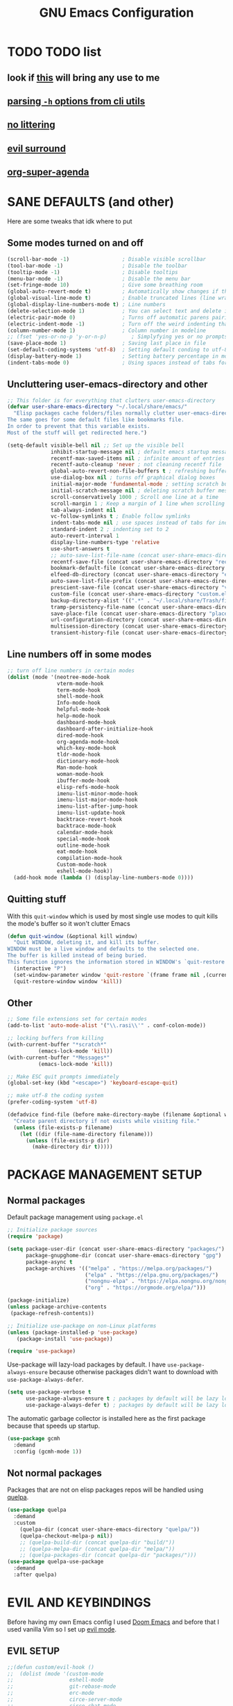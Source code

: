 #+title: GNU Emacs Configuration
#+STARTUP: fold

* TABLE OF CONTENTS :toc:noexport:
- [[#todo-list][TODO list]]
  - [[#look-if-this-will-bring-any-use-to-me][look if this will bring any use to me]]
  - [[#parsing--h-options-from-cli-utils][parsing =-h= options from cli utils]]
  - [[#no-littering][no littering]]
  - [[#evil-surround][evil surround]]
  - [[#org-super-agenda][org-super-agenda]]
- [[#sane-defaults-and-other][SANE DEFAULTS (and other)]]
  - [[#some-modes-turned-on-and-off][Some modes turned on and off]]
  - [[#uncluttering-user-emacs-directory-and-other][Uncluttering user-emacs-directory and other]]
  - [[#line-numbers-off-in-some-modes][Line numbers off in some modes]]
  - [[#quitting-stuff][Quitting stuff]]
  - [[#other][Other]]
- [[#package-management-setup][PACKAGE MANAGEMENT SETUP]]
  - [[#normal-packages][Normal packages]]
  - [[#not-normal-packages][Not normal packages]]
- [[#evil-and-keybindings][EVIL AND KEYBINDINGS]]
  - [[#evil-setup][EVIL SETUP]]
  - [[#actual-keybindings][ACTUAL KEYBINDINGS]]
- [[#all-the-icons][ALL-THE-ICONS]]
- [[#company][COMPANY]]
- [[#dashboard][DASHBOARD]]
- [[#dired][DIRED]]
- [[#docs][DOCS]]
  - [[#helpful][HELPFUL]]
  - [[#tldr][TLDR]]
- [[#doom-modeline][DOOM-MODELINE]]
- [[#emojis][EMOJIS]]
- [[#elfeed][ELFEED]]
- [[#fonts][FONTS]]
  - [[#setting-fonts][Setting fonts]]
  - [[#enabling-programming-ligatures][Enabling programming ligatures]]
  - [[#mixed-pitch][Mixed Pitch]]
- [[#games][GAMES]]
  - [[#minesweeper][MINESWEEPER]]
- [[#git-stuff][GIT STUFF]]
- [[#imenu-list][IMENU LIST]]
- [[#ivy-counsel][IVY (COUNSEL)]]
- [[#highlight-todo][HIGHLIGHT TODO]]
- [[#markdown][MARKDOWN]]
- [[#neotree][NEOTREE]]
- [[#obsidian][OBSIDIAN]]
- [[#org-mode][ORG MODE]]
  - [[#fixing-keybindings-and-evil-mode][FIXING KEYBINDINGS AND EVIL MODE]]
  - [[#source-code-block-tag-expansion][Source Code Block Tag Expansion]]
  - [[#company-support][COMPANY SUPPORT]]
  - [[#org-appear][ORG APPEAR]]
  - [[#org-auto-tangle][ORG AUTO TANGLE]]
  - [[#org-modern][ORG MODERN]]
  - [[#org-roam][ORG ROAM]]
  - [[#org-superstar][ORG SUPERSTAR]]
  - [[#org-yt][ORG YT]]
  - [[#toc][TOC]]
  - [[#notes][NOTES]]
  - [[#other-tweaks][OTHER TWEAKS]]
- [[#pandoc][PANDOC]]
- [[#parenthesis][PARENTHESIS]]
- [[#perspective][PERSPECTIVE]]
- [[#projectile][PROJECTILE]]
- [[#rainbow-delimiters][RAINBOW DELIMITERS]]
- [[#rainbow-mode][RAINBOW MODE]]
- [[#real-programming][REAL PROGRAMMING]]
  - [[#compiling][COMPILING]]
  - [[#quick-evaluation][QUICK EVALUATION]]
  - [[#flycheck][FLYCHECK]]
  - [[#lsp][LSP]]
  - [[#language-support][LANGUAGE SUPPORT]]
  - [[#languages][LANGUAGES]]
  - [[#lorem-ipsum-generator][LOREM IPSUM GENERATOR]]
  - [[#treesitter][TREESITTER]]
  - [[#templates][TEMPLATES]]
- [[#shells-and-terminals][SHELLS AND TERMINALS]]
  - [[#shell][Shell]]
  - [[#eshell][Eshell]]
  - [[#vterm][Vterm]]
  - [[#vterm-toggle][Vterm-Toggle]]
- [[#system-packages][SYSTEM PACKAGES]]
- [[#sudo-edit][SUDO EDIT]]
- [[#theme][THEME]]
- [[#which-key][WHICH-KEY]]
- [[#windowbuffer-management][WINDOW/BUFFER MANAGEMENT]]
  - [[#buffer-move][BUFFER-MOVE]]
  - [[#window-close-functions][WINDOW CLOSE FUNCTIONS]]
  - [[#big-hydra][BIG HYDRA]]
- [[#writeroom][WRITEROOM]]
- [[#credits][CREDITS]]

* TODO TODO list
** look if [[https://github.com/alhassy/org-special-block-extras][this]] will bring any use to me
** [[https://github.com/andykuszyk/noman.el][parsing =-h= options from cli utils]]
** [[https://github.com/emacscollective/no-littering][no littering]]
** [[https://github.com/emacs-evil/evil-surround][evil surround]]
** [[https://github.com/alphapapa/org-super-agenda][org-super-agenda]]
* SANE DEFAULTS (and other)
Here are some tweaks that idk where to put
** Some modes turned on and off
#+begin_src emacs-lisp
(scroll-bar-mode -1)                 ; Disable visible scrollbar
(tool-bar-mode -1)                   ; Disable the toolbar
(tooltip-mode -1)                    ; Disable tooltips
(menu-bar-mode -1)                   ; Disable the menu bar
(set-fringe-mode 10)                 ; Give some breathing room
(global-auto-revert-mode t)          ; Automatically show changes if the file has changed
(global-visual-line-mode t)          ; Enable truncated lines (line wrapping)
(global-display-line-numbers-mode t) ; Line numbers
(delete-selection-mode 1)            ; You can select text and delete it by typing (in emacs keybindings).
(electric-pair-mode 0)               ; Turns off automatic parens pairing
(electric-indent-mode -1)            ; Turn off the weird indenting that Emacs does by default.
(column-number-mode 1)               ; Column number in modeline
;; (fset 'yes-or-no-p 'y-or-n-p)        ; Simplyfying yes or no prompts
(save-place-mode 1)                  ; Saving last place in file
(set-default-coding-systems 'utf-8)  ; Setting default conding to utf-8
(display-battery-mode 1)             ; Setting battery percentage in modeline
(indent-tabs-mode 0)                 ; Using spaces instead of tabs for indentation
#+end_src

** Uncluttering user-emacs-directory and other
#+begin_src emacs-lisp
;; This folder is for everything that clutters user-emacs-directory
(defvar user-share-emacs-directory "~/.local/share/emacs/"
  "Elisp packages cache folders/files normally clutter user-emacs-directory.
The same goes for some default files like bookmarks file.
In order to prevent that this variable exists.
Most of the stuff will get redirected here.")

(setq-default visible-bell nil ;; Set up the visible bell
              inhibit-startup-message nil ; default emacs startup message
              recentf-max-saved-items nil ; infinite amount of entries in recentf file
              recentf-auto-cleanup 'never ; not cleaning recentf file
              global-auto-revert-non-file-buffers t ; refreshing buffers when files have changed
              use-dialog-box nil ; turns off graphical dialog boxes
              initial-major-mode 'fundamental-mode ; setting scratch buffer in fundamental mode
              initial-scratch-message nil ; deleting scratch buffer message
              scroll-conservatively 1000 ; Scroll one line at a time
              scroll-margin 1 ; Keep a margin of 1 line when scrolling at the window's edge
              tab-always-indent nil
              vc-follow-symlinks t ; Enable follow symlinks
              indent-tabs-mode nil ; use spaces instead of tabs for indenting
              standard-indent 2 ; indenting set to 2
              auto-revert-interval 1
              display-line-numbers-type 'relative
              use-short-answers t
              ;; auto-save-list-file-name (concat user-share-emacs-directory "auto-save-list/list")
              recentf-save-file (concat user-share-emacs-directory "recentf") ; recentf file put somewhere else
              bookmark-default-file (concat user-share-emacs-directory "bookmarks") ; bookmarks file put somewhere else
              elfeed-db-directory (concat user-share-emacs-directory "elfeed") ; elfeed cache? directory
              auto-save-list-file-prefix (concat user-share-emacs-directory "auto-save-list/.saves-")
              prescient-save-file (concat user-share-emacs-directory "var/prescient-save.el")
              custom-file (concat user-share-emacs-directory "custom.el") ; custom settings that emacs autosets put into it's own file
              backup-directory-alist '((".*" . "~/.local/share/Trash/files")) ; moving backup files to trash directory
              tramp-persistency-file-name (concat user-share-emacs-directory "tramp") ; tramp file put somewhere else
              save-place-file (concat user-share-emacs-directory "places")
              url-configuration-directory (concat user-share-emacs-directory "url") ; cache from urls (eww)
              multisession-directory (concat user-share-emacs-directory "multisession")
              transient-history-file (concat user-share-emacs-directory "transient/history.el"))
#+end_src
** Line numbers off in some modes
#+begin_src emacs-lisp
;; turn off line numbers in certain modes
(dolist (mode '(neotree-mode-hook
                vterm-mode-hook
                term-mode-hook
                shell-mode-hook
                Info-mode-hook
                helpful-mode-hook
                help-mode-hook
                dashboard-mode-hook
                dashboard-after-initialize-hook
                dired-mode-hook
                org-agenda-mode-hook
                which-key-mode-hook
                tldr-mode-hook
                dictionary-mode-hook
                Man-mode-hook
                woman-mode-hook
                ibuffer-mode-hook
                elisp-refs-mode-hook
                imenu-list-minor-mode-hook
                imenu-list-major-mode-hook
                imenu-list-after-jump-hook
                imenu-list-update-hook
                backtrace-revert-hook
                backtrace-mode-hook
                calendar-mode-hook
                special-mode-hook
                outline-mode-hook
                eat-mode-hook
                compilation-mode-hook
                Custom-mode-hook
                eshell-mode-hook))
  (add-hook mode (lambda () (display-line-numbers-mode 0))))
#+end_src
** Quitting stuff
With this =quit-window= which is used by most single use modes to quit kills the mode's buffer so it won't clutter Emacs
#+begin_src emacs-lisp
(defun quit-window (&optional kill window)
  "Quit WINDOW, deleting it, and kill its buffer.
WINDOW must be a live window and defaults to the selected one.
The buffer is killed instead of being buried.
This function ignores the information stored in WINDOW's `quit-restore' window parameter."
  (interactive "P")
  (set-window-parameter window 'quit-restore `(frame frame nil ,(current-buffer)))
  (quit-restore-window window 'kill))
#+end_src
** Other
#+begin_src emacs-lisp
;; Some file extensions set for certain modes
(add-to-list 'auto-mode-alist '("\\.rasi\\'" . conf-colon-mode))

;; locking buffers from killing
(with-current-buffer "*scratch*"
          (emacs-lock-mode 'kill))
(with-current-buffer "*Messages*"
          (emacs-lock-mode 'kill))

;; Make ESC quit prompts immediately
(global-set-key (kbd "<escape>") 'keyboard-escape-quit)

;; make utf-8 the coding system
(prefer-coding-system 'utf-8)

(defadvice find-file (before make-directory-maybe (filename &optional wildcards) activate)
  "Create parent directory if not exists while visiting file."
  (unless (file-exists-p filename)
    (let ((dir (file-name-directory filename)))
      (unless (file-exists-p dir)
        (make-directory dir t)))))
#+end_src
* PACKAGE MANAGEMENT SETUP
** Normal packages
Default package management using =package.el=
#+begin_src emacs-lisp
;; Initialize package sources
(require 'package)

(setq package-user-dir (concat user-share-emacs-directory "packages/")
      package-gnupghome-dir (concat user-share-emacs-directory "gpg")
      package-async t
      package-archives '(("melpa" . "https://melpa.org/packages/")
                         ("elpa" . "https://elpa.gnu.org/packages/")
                         ("nongnu-elpa" . "https://elpa.nongnu.org/nongnu/")
                         ("org" . "https://orgmode.org/elpa/")))

(package-initialize)
(unless package-archive-contents
 (package-refresh-contents))

;; Initialize use-package on non-Linux platforms
(unless (package-installed-p 'use-package)
   (package-install 'use-package))

(require 'use-package)
#+end_src

Use-package will lazy-load packages by default.
I have =use-package-always-ensure= because otherwise packages didn't want to download with =use-package-always-defer=.
#+begin_src emacs-lisp
(setq use-package-verbose t
      use-package-always-ensure t ; packages by default will be lazy loaded, like they will have defer: t
      use-package-always-defer t) ; packages by default will be lazy loaded, like they will have defer: t
#+end_src

The automatic garbage collector is installed here as the first package because that speeds up startup.
#+begin_src emacs-lisp
(use-package gcmh
  :demand
  :config (gcmh-mode 1))
#+end_src
** Not normal packages
Packages that are not on elisp packages repos will be handled using [[https://github.com/quelpa/quelpa][quelpa]].
#+begin_src emacs-lisp
(use-package quelpa
  :demand
  :custom
    (quelpa-dir (concat user-share-emacs-directory "quelpa/"))
    (quelpa-checkout-melpa-p nil))
    ;; (quelpa-build-dir (concat quelpa-dir "build/"))
    ;; (quelpa-melpa-dir (concat quelpa-dir "melpa/"))
    ;; (quelpa-packages-dir (concat quelpa-dir "packages/")))
(use-package quelpa-use-package
  :demand
  :after quelpa)
#+end_src
* EVIL AND KEYBINDINGS
Before having my own Emacs config I used [[https://github.com/doomemacs/doomemacs][Doom Emacs]] and before that I used vanilla Vim so I set up [[https://github.com/emacs-evil/evil][evil mode]].
** EVIL SETUP
#+begin_src emacs-lisp
;;(defun custom/evil-hook ()
;;  (dolist (mode '(custom-mode
;;                  eshell-mode
;;                  git-rebase-mode
;;                  erc-mode
;;                  circe-server-mode
;;                  circe-chat-mode
;;                  circe-query-mode
;;                  sauron-mode
;;                  term-mode))
;;   (add-to-list 'evil-emacs-state-modes mode)))

(use-package evil
  :demand
  :init
    (setq evil-want-integration t  ;; This is optional since it's already set to t by default.
          evil-want-keybinding nil
          evil-want-C-u-scroll t
          evil-vsplit-window-right t
          evil-split-window-below t
          evil-undo-system 'undo-redo)  ;; Adds vim-like C-r redo functionality
  :bind
    (:map evil-normal-state-map
      ([remap evil-search-forward] . 'swiper))
  :config
    (evil-mode)
    (define-key evil-insert-state-map (kbd "C-h") 'evil-delete-backward-char-and-join)
    (evil-define-key 'normal ibuffer-mode-map (kbd "l") 'ibuffer-visit-buffer))
    ;; (define-key evil-motion-state-map (kbd "/") 'swiper))
#+end_src

[[https://github.com/emacs-evil/evil-collection][Evil collection]] has preconfigured evil keybindings for some essential emacs packages.
#+begin_src emacs-lisp
(use-package evil-collection
  :demand
  :after evil
  :config
    ;; Do not uncomment this unless you want to specify each and every mode
    ;; that evil-collection should works with.  The following line is here
    ;; for documentation purposes in case you need it.
    ;; (setq evil-collection-mode-list '(calendar dashboard dired ediff info magit ibuffer))
    (add-to-list 'evil-collection-mode-list 'help) ;; evilify help mode
    (evil-collection-init))
#+end_src

[[https://github.com/redguardtoo/evil-nerd-commenter][Evil nerd commenter]] is convenient commenting thing
#+begin_src emacs-lisp
(use-package evil-nerd-commenter
  :after evil)
#+end_src
** ACTUAL KEYBINDINGS
[[https://github.com/noctuid/general.el][General]] lets you bind keybindings.
This is a big list.
#+begin_src emacs-lisp
(use-package general
  :config
  (general-evil-setup)
#+end_src
*** Normal
#+begin_src emacs-lisp
  ;; set up 'SPC' as the global leader key
  (general-create-definer custom/leader-keys
    :states '(normal insert visual emacs)
    :keymaps 'override
    :prefix "SPC" ;; set leader
    :global-prefix "M-SPC") ;; access leader in insert mode

  (custom/leader-keys
    "SPC" '(projectile-find-file :wk "Find file in project")
    "." '(find-file :wk "Find file")
    "=" '(perspective-map :wk "Perspective") ;; Lists all the perspective keybindings
    "u" '(universal-argument :wk "Universal argument")
    "x" '(execute-extended-command :wk "M-x"))

  (custom/leader-keys
    "TAB" '(:ignore t :wk "Spacing/Indent")
    "TAB TAB" '(evilnc-comment-or-uncomment-lines :wk "Un/Comment lines")
    "TAB SPC" '(untabify :wk "Untabify")
    "TAB DEL" '(whitespace-cleanup :wk "Clean whitespace"))

  (custom/leader-keys
    "RET" '(bookmark-jump :wk "Go to bookmark"))
#+end_src
*** Amusement
#+begin_src emacs-lisp
  (custom/leader-keys
    "a" '(:ignore t :wk "Amusement")
    "a b" '(animate-birthday-present :wk "Birthday")
    "a d" '(dissociated-press :wk "Dissoctation")
    "a g" '(:ignore t :wk "Games")
    "a g b" '(bubbles :wk "Bubbles")
    "a g m" '(minesweeper :wk "Minesweeper")
    "a g p" '(pong :wk "Pong")
    "a g s" '(snake :wk "Snake")
    "a g t" '(tetris :wk "Tetris")
    "a e" '(:ignore t :wk "Emoji")
    "a e +" '(emoji-zoom-increase :wk "Zoom in")
    "a e -" '(emoji-zoom-decrease :wk "Zoom out")
    "a e 0" '(emoji-zoom-reset :wk "Zoom reset")
    "a e d" '(emoji-describe :wk "Describe")
    "a e e" '(emoji-insert :wk "Insert")
    "a e i" '(emoji-insert :wk "Insert")
    "a e l" '(emoji-list :wk "List")
    "a e r" '(emoji-recent :wk "Recent")
    "a e s" '(emoji-search :wk "Search")
    "a z" '(zone :wk "Zone"))
#+end_src
*** Bookmarks/Buffers
#+begin_src emacs-lisp
  (custom/leader-keys
    "b" '(:ignore t :wk "Bookmarks/Buffers")
    "b b" '(counsel-ibuffer :wk "Switch to buffer")
    "b c" '(clone-indirect-buffer :wk "Create indirect buffer copy in a split")
    "b C" '(clone-indirect-buffer-other-window :wk "Clone indirect buffer in new window")
    "b d" '(bookmark-delete :wk "Delete bookmark")
    "b f" '(scratch-buffer :wk "Scratch buffer")
    "b i" '(ibuffer :wk "Ibuffer")
    "b k" '(kill-current-buffer :wk "Kill current buffer")
    "b K" '(kill-some-buffers :wk "Kill multiple buffers")
    "b l" '(list-bookmarks :wk "List bookmarks")
    "b m" '(bookmark-set :wk "Set bookmark")
    "b n" '(next-buffer :wk "Next buffer")
    "b p" '(previous-buffer :wk "Previous buffer")
    "b r" '(revert-buffer :wk "Reload buffer")
    "b R" '(rename-buffer :wk "Rename buffer")
    "b s" '(basic-save-buffer :wk "Save buffer")
    "b S" '(save-some-buffers :wk "Save multiple buffers")
    "b w" '(bookmark-save :wk "Save current bookmarks to bookmark file"))
#+end_src
*** Compiling
#+begin_src emacs-lisp
  (custom/leader-keys
    "c" '(:ignore t :wk "Compiling")
    "c c" '(compile :wk "Compile")
    "c r" '(recompile :wk "Recompile"))
#+end_src
*** Dired
#+begin_src emacs-lisp
  (custom/leader-keys
    "d" '(:ignore t :wk "Dired")
    "d d" '(dired :wk "Open dired")
    "d h" '(custom/dired-go-to-home :wk "Open home directory")
    "d j" '(dired-jump :wk "Dired jump to current")
    "d n" '(neotree-dir :wk "Open directory in neotree")
    "d p" '(peep-dired :wk "Peep-dired")
    "d /" '((lambda () (interactive) (dired "/")) :wk "Open /"))
#+end_src
*** Eshell/Evaluate
#+begin_src emacs-lisp
  (custom/leader-keys
    "e" '(:ignore t :wk "Eshell/Evaluate")
    "e b" '(eval-buffer :wk "Evaluate elisp in buffer")
    "e d" '(eval-defun :wk "Evaluate defun containing or after point")
    "e e" '(eval-expression :wk "Evaluate and elisp expression")
    "e h" '(counsel-esh-history :which-key "Eshell history")
    "e l" '(eval-last-sexp :wk "Evaluate elisp expression before point")
    "e r" '(eval-region :wk "Evaluate elisp in region")
    "e R" '(eww-reload :which-key "Reload current page in EWW")
    "e s" '(eshell :which-key "Eshell")
    "e w" '(eww :which-key "EWW emacs web wowser"))
#+end_src
*** Files
#+begin_src emacs-lisp
  (custom/leader-keys
    "f" '(:ignore t :wk "Files")
    "f c" '((lambda () (interactive)
              (find-file "~/.config/emacs/config.org"))
            :wk "Open emacs config.org")
    "f e" '((lambda () (interactive)
              (dired user-emacs-directory))
            :wk "Open user-emacs-directory in dired")
    "f E" '((lambda () (interactive)
              (dired user-share-emacs-directory))
            :wk "Open user-share-emacs-directory in dired")
    "f d" '(find-grep-dired :wk "Search for string in files in DIR")
    "f g" '(counsel-grep-or-swiper :wk "Search for string current file")
    "f i" '((lambda () (interactive)
              (find-file "~/.config/emacs/init.el"))
            :wk "Open emacs init.el")
    "f j" '(counsel-file-jump :wk "Jump to a file below current directory")
    "f l" '(counsel-locate :wk "Locate a file")
    "f p" '(counsel-find-file (user-emacs-directory) :wk "Config directory")
    "f r" '(counsel-recentf :wk "Find recent files")
    "f u" '(sudo-edit-find-file :wk "Sudo find file")
    "f U" '(sudo-edit :wk "Sudo edit file"))
#+end_src
*** Git
#+begin_src emacs-lisp
  (custom/leader-keys
    "g" '(:ignore t :wk "Git")
    "g /" '(magit-displatch :wk "Magit dispatch")
    "g ." '(magit-file-displatch :wk "Magit file dispatch")
    "g b" '(magit-branch-checkout :wk "Switch branch")
    "g c" '(:ignore t :wk "Create")
    "g c b" '(magit-branch-and-checkout :wk "Create branch and checkout")
    "g c c" '(magit-commit-create :wk "Create commit")
    "g c f" '(magit-commit-fixup :wk "Create fixup commit")
    "g C" '(magit-clone :wk "Clone repo")
    "g f" '(:ignore t :wk "Find")
    "g f c" '(magit-show-commit :wk "Show commit")
    "g f f" '(magit-find-file :wk "Magit find file")
    "g f g" '(magit-find-git-config-file :wk "Find gitconfig file")
    "g F" '(magit-fetch :wk "Git fetch")
    "g g" '(magit-status :wk "Magit status")
    "g i" '(magit-init :wk "Initialize git repo")
    "g l" '(magit-log-buffer-file :wk "Magit buffer log")
    "g r" '(vc-revert :wk "Git revert file")
    "g s" '(magit-stage-file :wk "Git stage file")
    "g t" '(git-timemachine :wk "Git time machine")
    "g u" '(magit-stage-file :wk "Git unstage file"))
#+end_src
*** Help/Docs
#+begin_src emacs-lisp
  (custom/leader-keys
    "h" '(:ignore t :wk "Help")
    "h a" '(counsel-apropos :wk "Apropos")
    "h b" '(describe-bindings :wk "Describe bindings")
    "h c" '(describe-char :wk "Describe character under cursor")
    "h d" '(:ignore t :wk "Emacs documentation")
    "h d a" '(about-emacs :wk "About Emacs")
    "h d d" '(view-emacs-debugging :wk "View Emacs debugging")
    "h d f" '(view-emacs-FAQ :wk "View Emacs FAQ")
    "h d m" '(info-emacs-manual :wk "The Emacs manual")
    "h d n" '(view-emacs-news :wk "View Emacs news")
    "h d o" '(describe-distribution :wk "How to obtain Emacs")
    "h d p" '(view-emacs-problems :wk "View Emacs problems")
    "h d t" '(view-emacs-todo :wk "View Emacs todo")
    "h d w" '(describe-no-warranty :wk "Describe no warranty")
    "h e" '(view-echo-area-messages :wk "View echo area messages")
    "h f" '(describe-function :wk "Describe function")
    "h F" '(describe-face :wk "Describe face")
    "h g" '(describe-gnu-project :wk "Describe GNU Project")
    "h h" '(helpful-at-point :wk "Describe at point")
    "h i" '(info :wk "Info")
    "h I" '(describe-input-method :wk "Describe input method")
    "h k" '(describe-key :wk "Describe key")
    "h l" '(view-lossage :wk "Display recent keystrokes and the commands run")
    "h L" '(describe-language-environment :wk "Describe language environment")
    "h m" '(describe-mode :wk "Describe mode")
    "h M" '(describe-keymap :wk "Describe keymap")
    "h p" '(describe-package :wk "Describe package")
    "h r" '(:ignore t :wk "Reload")
    "h r r" '((lambda () (interactive) (load-file "~/.config/emacs/init.el")) :wk "Reload emacs config")
    "h r t" '((lambda () (interactive) (load-theme real-theme t)) :wk "Reload theme")
    "h t" '(load-theme :wk "Load theme")
    "h v" '(describe-variable :wk "Describe variable")
    "h w" '(where-is :wk "Prints keybinding for command if set")
    "h x" '(describe-command :wk "Display full documentation for command"))
#+end_src
*** Org
#+begin_src emacs-lisp
  (custom/leader-keys
    "m" '(:ignore t :wk "Org")
    "m a" '(org-agenda :wk "Org agenda")
    "m b" '(:ignore t :wk "Tables")
    "m b -" '(org-table-insert-hline :wk "Insert hline in table")
    "m b a" '(org-table-align :wk "Align table")
    "m b b" '(org-table-blank-field :wk "Make blank field")
    "m b c" '(org-table-create-or-convert-from-region :wk "Create/Convert from region")
    "m b e" '(org-table-edit-field :wk "Edit field")
    "m b f" '(org-table-edit-formulas :wk "Edit formulas")
    "m b h" '(org-table-field-info :wk "Field info")
    "m b s" '(org-table-sort-lines :wk "Sort lines")
    "m b r" '(org-table-recalculate :wk "Recalculate")
    "m b R" '(org-table-recalculate-buffer-tables :wk "Recalculate buffer tables")
    "m b d" '(:ignore t :wk "delete")
    "m b d c" '(org-table-delete-column :wk "Delete column")
    "m b d r" '(org-table-kill-row :wk "Delete row")
    "m b i" '(:ignore t :wk "insert")
    "m b i c" '(org-table-insert-column :wk "Insert column")
    "m b i h" '(org-table-insert-hline :wk "Insert horizontal line")
    "m b i r" '(org-table-insert-row :wk "Insert row")
    "m b i H" '(org-table-hline-and-move :wk "Insert horizontal line and move")
    "m c" '(org-capture :wk "Capture")
    "m d" '(:ignore t :wk "Date/deadline")
    "m d d" '(org-deadline :wk "Org deadline")
    "m d s" '(org-schedule :wk "Org schedule")
    "m d t" '(org-time-stamp :wk "Org time stamp")
    "m d T" '(org-time-stamp-inactive :wk "Org time stamp inactive")
    "m e" '(org-export-dispatch :wk "Org export dispatch")
    "m f" '(:ignore t :wk "Fonts")
    "m f b" '((lambda () (interactive) (custom/org-format-in-region "*")) :wk "Bold in region")
    "m f c" '((lambda () (interactive) (custom/org-format-in-region "~")) :wk "Code in region")
    "m f C" '((lambda () (interactive) (custom/org-format-in-region "=")) :wk "Verbatim in region")
    "m f i" '((lambda () (interactive) (custom/org-format-in-region "/")) :wk "Italic in region")
    "m f l" '((lambda () (interactive) (custom/org-format-in-region "$")) :wk "Latex in region")
    "m f u" '((lambda () (interactive) (custom/org-format-in-region "_")) :wk "Underline in region")
    "m f -" '((lambda () (interactive) (custom/org-format-in-region "+")) :wk "Strike through in region")
    "m i" '(org-toggle-item :wk "Org toggle item")
    "m I" '(:ignore t :wk "IDs")
    "m I c" '(org-id-get-create :wk "Create ID")
    "m l" '(:ignore t :wk "Link")
    "m l l" '(org-insert-link :wk "Insert link")
    "m l i" '(org-roam-node-insert :wk "Insert roam link")
    "m p" '(:ignore t :wk "Priority")
    "m p d" '(org-priority-down :wk "Down")
    "m p p" '(org-priority :wk "Set priority")
    "m p u" '(org-priority-down :wk "Up")
    "m q" '(org-set-tags-command :wk "Set tag")
    "m s" '(:ignore t :wk "Tree/Subtree")
    "m s a" '(org-toggle-archive-tag :wk "Archive tag")
    "m s b" '(org-tree-to-indirect-buffer :wk "Tree to indirect buffer")
    "m s c" '(org-clone-subtree-with-time-shift :wk "Clone subtree with time shift")
    "m s d" '(org-cut-subtree :wk "Cut subtree")
    "m s h" '(org-promote-subtree :wk "Promote subtree")
    "m s j" '(org-move-subtree-down :wk "Move subtree down")
    "m s k" '(org-move-subtree-up :wk "Move subtree up")
    "m s l" '(org-demote-subtree :wk "Demote subtree")
    "m s n" '(org-narrow-to-subtree :wk "Narrow to subtree")
    "m s r" '(org-refile :wk "Refile")
    "m s s" '(org-sparse-tree :wk "Sparse tree")
    "m s A" '(org-archive-subtree :wk "Archive subtree")
    "m s N" '(widen :wk "Widen")
    "m s S" '(org-sort :wk "Sort")
    "m t" '(org-todo :wk "Org todo")
    "m B" '(org-babel-tangle :wk "Org babel tangle")
    "m T" '(org-todo-list :wk "Org todo list"))
#+end_src
*** Markdown :ARCHIVE:
#+begin_src emacs-lisp
  (custom/leader-keys
    "M" '(:ignore t :wk "MarkDown")
    "M f" '(:ignore t :wk "Fonts")
    "M f b" '(markdown-insert-bold :wk "Bold in region")
    "M l" '(:ignore t :wk "Link")
    "M l l" '(markdown-insert-link :wk "Insert link"))
#+end_src
*** Notes
#+begin_src emacs-lisp
  (custom/leader-keys
    "n" '(:ignore t :wk "Notes")
    "n d" '(:ignore t :wk "Dired")
    "n d o" '(custom/org-notes-dired :wk "Open notes in Dired")
    "n d r" '(custom/org-roam-notes-dired :wk "Open roam notes in Dired")
    "n o" '(:ignore t :wk "Obsidian")
    "n o c" '(obsidian-capture :wk "Create note")
    "n o d" '((lambda () (interactive) (dired obsidian-directory)) :wk "Open notes in Dired")
    "n o f" '(obsidian-tag-find :wk "Find by tag")
    "n o j" '(obsidian-jump :wk "Jump to note")
    "n o m" '(obsidian-move-file :wk "Move note/file")
    "n o r" '(obsidian-update :wk "Update")
    "n o /" '(obsidian-search :wk "Search")
    "n o ?" '(obsidian-hydra/body :wk "Everything")
    "n r" '(:ignore t :wk "Org Roam")
    "n r a" '(:ignore t :wk "Alias")
    "n r a a" '(org-roam-alias-add :wk "Add alias")
    "n r a r" '(org-roam-alias-remove :wk "Remove alias")
    "n r d" '(:ignore t :wk "Roam dailies")
    "n r d c" '(org-roam-dailies-capture-today :wk "Cature today")
    "n r d t" '(org-roam-dailies-goto-today :wk "Go to today")
    "n r d j" '(org-roam-dailies-goto-next-note :wk "Next note")
    "n r d k" '(org-roam-dailies-goto-previous-note :wk "Previous note")
    "n r f" '(org-roam-node-find :wk "Find note")
    "n r i" '(org-roam-node-insert :wk "Insert note")
    "n r l" '(org-roam-buffer-toggle :wk "Toggle note buffer")
    "n r r" '(:ignore t :wk "References")
    "n r r a" '(org-roam-ref-add :wk "Add reference")
    "n r r r" '(org-roam-ref-remove :wk "Remove reference"))
#+end_src
*** Opening
#+begin_src emacs-lisp
  (custom/leader-keys
    "o" '(:ignore t :wk "Open")
    "o d" '(dashboard-open :wk "Dashboard")
    "o e" '(elfeed :wk "Elfeed RSS")
    "o f" '(make-frame :wk "Open buffer in new frame")
    "o F" '(select-frame-by-name :wk "Select frame by name"))
#+end_src
*** Project
Here is only 1 keybinding because projectile has keybindings setup.
#+begin_src emacs-lisp
  (custom/leader-keys
    "p" '(projectile-command-map :wk "Projectile"))
#+end_src
*** Searching
#+begin_src emacs-lisp
  (custom/leader-keys
    "s" '(:ignore t :wk "Search")
    "s d" '(dictionary-search :wk "Search dictionary")
    "s m" '(man :wk "Man pages")
    "s t" '(tldr :wk "Lookup TLDR docs for a command")
    "s w" '(woman :wk "Similar to man but doesn't require man"))
#+end_src
*** Toggling
#+begin_src emacs-lisp
  (custom/leader-keys
    "t" '(:ignore t :wk "Toggle")
    "t d" '(toggle-debug-on-error :wk "Debug on error")
    "t e" '(eshell-toggle :wk "Eshell")
    "t f" '(flycheck-mode :wk "Flycheck")
    "t i" '(imenu-list-smart-toggle :wk "Imenu list")
    "t l" '(display-line-numbers-mode :wk "Line numbers")
    "t n" '(neotree-toggle :wk "Neotree")
    "t r" '(rainbow-mode :wk "Rainbow mode")
    "t t" '(visual-line-mode :wk "Word Wrap")
    "t v" '(vterm-toggle :wk "Vterm")
    "t z" '(writeroom-mode :wk "Zen mode"))
#+end_src
*** Windows
#+begin_src emacs-lisp
  (custom/leader-keys
    "W" '(custom/hydra-window/body :wk "Windows hydra")
    ;; Window splits
    "w" '(:ingore t :wk "Windows")
    "w c" '(evil-window-delete :wk "Close window")
    "w n" '(evil-window-new :wk "New window")
    "w q" '(:ingore t :wk "Close on side")
    "w q h" '(custom/close-left-window :wk "Left")
    "w q j" '(custom/close-down-window :wk "Down")
    "w q k" '(custom/close-up-window :wk "Up")
    "w q l" '(custom/close-right-window :wk "Right")
    "w s" '(evil-window-split :wk "Horizontal split window")
    "w v" '(evil-window-vsplit :wk "Vertical split window")
    ;; Window motions
    "w h" '(evil-window-left :wk "Window left")
    "w j" '(evil-window-down :wk "Window down")
    "w k" '(evil-window-up :wk "Window up")
    "w l" '(evil-window-right :wk "Window right")
    "w w" '(evil-window-next :wk "Go to next window")
    ;; Move Windows
    "w H" '(buf-move-left :wk "Buffer move left")
    "w J" '(buf-move-down :wk "Buffer move down")
    "w K" '(buf-move-up :wk "Buffer move up")
    "w L" '(buf-move-right :wk "Buffer move right"))
)
#+end_src
*** Text resizing
#+begin_src emacs-lisp
(global-set-key (kbd "C-=") 'text-scale-increase)
(global-set-key (kbd "C-+") 'text-scale-increase)
(global-set-key (kbd "C--") 'text-scale-decrease)
(global-set-key (kbd "<C-wheel-up>") 'text-scale-increase)
(global-set-key (kbd "<C-wheel-down>") 'text-scale-decrease)
#+end_src
* ALL-THE-ICONS
[[https://github.com/domtronn/all-the-icons.el][All the icons]] and [[https://github.com/rainstormstudio/nerd-icons.el][nerd icons]]
#+begin_src emacs-lisp
(use-package nerd-icons)

(use-package all-the-icons
  :ensure t
  :if (display-graphic-p))

(use-package all-the-icons-dired
  :after dired
  :hook (dired-mode . (lambda () (all-the-icons-dired-mode t))))

(use-package all-the-icons-ibuffer
  :after ibuffer
  :hook (ibuffer-mode . (lambda () (all-the-icons-ibuffer-mode t))))

(use-package all-the-icons-ivy-rich
  :after ivy
  :init (all-the-icons-ivy-rich-mode 1))
#+end_src
* COMPANY
[[https://company-mode.github.io/][Company]] is a text completion framework for Emacs. Completion will start automatically after you type a few letters. Use M-n and M-p to select, <return> to complete or <tab> to complete the common part.
#+begin_src emacs-lisp
(use-package company
  :defer 2
  :diminish
  :custom
    (company-begin-commands '(self-insert-command))
    (company-idle-delay .1)
    (company-minimum-prefix-length 2)
    (company-show-numbers t)
    (company-tooltip-align-annotations 't)
    (global-company-mode t))

(use-package company-box
  :after company
  :diminish
  :hook (company-mode . company-box-mode))
#+end_src
* DASHBOARD
[[https://github.com/emacs-dashboard/emacs-dashboard][Dashboard]] is nice and extensible dahboard.
#+begin_src emacs-lisp
(use-package dashboard
  :demand
  :custom
    (initial-buffer-choice (lambda () (dashboard-open)))
    (dashboard-startup-banner "~/.cache/wal/emacs.svg")
    (dashboard-banner-logo-title "Welcome to Church of Emacs!")
    (dashboard-center-content t)
    (dashboard-agenda-prefix-format " %i %s ")
    (dashboard-items '((recents  . 5)
                       (bookmarks . 5)
                       (projects . 5)
                       (agenda . 5)))
                       ;; (registers . 5)
  :config
    (dashboard-setup-startup-hook)
    (evil-collection-dashboard-setup)
    (evil-collection-define-key 'normal 'dashboard-mode-map
      "j" 'widget-forward
      "k" 'widget-backward
      "l" 'dashboard-return))
  ;; :bind
    ;; (:map dashboard-mode-map
    ;;   ([remap dashboard-next-line] . 'widget-forward)
    ;;   ([remap dashboard-previous-line] . 'widget-backward)))
#+end_src
* DIRED
[[https://github.com/alexluigit/dirvish][Dirvish]] is well made ranger/lf like dired extension.
+I don't currently use that since it displays all files as buffers and doesn't kill them.+
It kills the buffers when =dirvish-quit= is called or when you enter the file.
#+begin_src emacs-lisp
(use-package dirvish
  :init (dirvish-override-dired-mode)
  :custom
    (dirvish-cache-dir (concat user-share-emacs-directory "dirvish"))
    (dirvish-attributes '(collapse git-msg file-time file-size))
  :config
    (evil-collection-define-key 'normal 'dirvish-mode-map
      "q"  'dirvish-quit))
#+end_src

I still do some configurations because dirvish still at its core uses dired and its keybindings.
#+begin_src emacs-lisp
(use-package dired
  :ensure nil
  :init
    (evil-collection-dired-setup)
  :custom
    (insert-directory-program "ls")
    (dired-listing-switches "-lah --group-directories-first")
    (dired-kill-when-opening-new-dired-buffer t)
  :config
    (defun custom/dired-go-to-home ()
      (interactive)
      "Spawns `dired' in user's home directory."
      (dired "~/"))
    (evil-collection-define-key 'normal 'dired-mode-map
      [remap evil-yank] 'dired-ranger-copy
      "gh" 'custom/dired-go-to-home
      ;; "q"  'dirvish-quit
      "p"  'dired-ranger-paste
      "h"  'dired-up-directory
      "l"  'dired-find-file))

;; (use-package dired-open
;;   :after dired
;;   :config
;;     (setq dired-open-extensions '(("gif" . "swaiymg")
;;                                   ("jpg" . "swaiymg")
;;                                   ("png" . "swaiymg")
;;                                   ("mkv" . "mpv")
;;                                   ("mp4" . "mpv"))))

;; (use-package diredfl
;;   :after dired)

(use-package dired-ranger
  :after dired
  :config
    (evil-collection-define-key 'normal 'dired-mode-map
      [remap evil-yank] 'dired-ranger-copy
      "p" 'dired-ranger-paste))
#+end_src
* DOCS
** HELPFUL
This makes emacs documentation look pretty
#+begin_src emacs-lisp
(use-package helpful
  :custom
    (counsel-describe-function-function #'helpful-callable)
    (counsel-describe-variable-function #'helpful-variable)
  :bind
    ([remap describe-function] . counsel-describe-function)
    ([remap describe-command] . helpful-command)
    ([remap describe-variable] . counsel-describe-variable)
    ([remap describe-key] . helpful-key))
#+end_src
** TLDR :ARCHIVE:
#+begin_src emacs-lisp
(use-package tldr)
#+end_src
* DOOM-MODELINE
[[https://github.com/seagle0128/doom-modeline][doom-modeline]] is a bar at the bottom of the screen
#+begin_src emacs-lisp
(use-package doom-modeline
  :demand
  :init
    (doom-modeline-mode 1)
  :custom
    (doom-modeline-battery t))
#+end_src
* EMOJIS :ARCHIVE:
[[https://github.com/iqbalansari/emacs-emojify][emojify]] enables support for unicode characters and emojis.
Though Emacs 29 has some emoji support.
#+begin_src emacs-lisp
(use-package emojify
  :defer t
  :custom
    (emojify-emojis-dir (concat user-share-emacs-directory "emojis"))
  :config
    (global-emojify-mode 1))
#+end_src
* ELFEED
#+begin_src emacs-lisp
(use-package elfeed
  :custom
    (elfeed-feeds  '("https://sachachua.com/blog/feed/" "https://arne.me/articles/atom.xml"))
    (elfeed-search-filter "@6-months-ago"))
#+end_src
* FONTS
** Setting fonts
#+begin_src emacs-lisp
(set-face-attribute 'default nil
  :font "JetBrainsMono NFM"
  :height 90
  :weight 'medium)
(set-face-attribute 'variable-pitch nil
  :family "Ubuntu Nerd Font"
  ;; :font "GoMono Nerd Font"
  :height 100
  :weight 'medium)
(set-face-attribute 'fixed-pitch nil
  :family "JetBrainsMono NFM Mono"
  :height 80
  :weight 'medium)
(set-face-attribute 'fixed-pitch-serif nil
  :inherit 'fixed-pitch
  :slant 'italic)

;; Makes commented text and keywords italics.
;; This is working in emacsclient but not emacs.
;; Your font must have an italic face available.
(set-face-attribute 'font-lock-comment-face nil
  :slant 'italic)
;; (set-face-attribute 'font-lock-keyword-face nil
;;   :slant 'italic)

;; This sets the default font on all graphical frames created after restarting Emacs.
;; Does the same thing as 'set-face-attribute default' above, but emacsclient fonts
;; are not right, idk why
;; (add-to-list 'default-frame-alist '(font . "JetBrainsMono NFM-9"))

;; Uncomment the following line if line spacing needs adjusting.
;; (setq-default line-spacing 0.12)
#+end_src
** Enabling programming ligatures
Some fonts like [[https://github.com/tonsky/FiraCode/][Fira Code]] have so called /programming ligatures/ that are essentailly nice math symbols for cominations of symbols.
[[https://github.com/mickeynp/ligature.el][ligature.el]] allows us in emacs to use them.
#+begin_src emacs-lisp
(use-package ligature
  :after prog-mode
  :config
    (ligature-set-ligatures 't '("www"))
    ;; Enable ligatures in programming modes
    (ligature-set-ligatures 'prog-mode '("www" "**" "***" "**/" "*>" "*/" "\\\\" "\\\\\\" "{-" "::"
                                     ":::" ":=" "!!" "!=" "!==" "-}" "----" "-->" "->" "->>"
                                     "-<" "-<<" "-~" "#{" "#[" "##" "###" "####" "#(" "#?" "#_"
                                     "#_(" ".-" ".=" ".." "..<" "..." "?=" "??" ";;" "/*" "/**"
                                     "/=" "/==" "/>" "//" "///" "&&" "||" "||=" "|=" "|>" "^=" "$>"
                                     "++" "+++" "+>" "=:=" "==" "===" "==>" "=>" "=>>" "<="
                                     "=<<" "=/=" ">-" ">=" ">=>" ">>" ">>-" ">>=" ">>>" "<*"
                                     "<*>" "<|" "<|>" "<$" "<$>" "<!--" "<-" "<--" "<->" "<+"
                                     "<+>" "<=" "<==" "<=>" "<=<" "<>" "<<" "<<-" "<<=" "<<<"
                                     "<~" "<~~" "</" "</>" "~@" "~-" "~>" "~~" "~~>" "%%"))
    (global-ligature-mode 't))
#+end_src
** Mixed Pitch
[[https://gitlab.com/jabranham/mixed-pitch][This]] incorprates variable pitch font into modes. In cases where you would want to keep fixed width font then it will probably keep that font.
I turn that mode in Org Mode.
#+begin_src emacs-lisp
(use-package mixed-pitch
  :hook (org-mode . mixed-pitch-mode)
  :config
    (add-to-list 'mixed-pitch-fixed-pitch-faces 'org-property-value)
    (add-to-list 'mixed-pitch-fixed-pitch-faces 'org-special-keyword)
    (add-to-list 'mixed-pitch-fixed-pitch-faces 'org-drawer))
#+end_src
* GAMES
** MINESWEEPER
- You move with the arrow keys, p/n/b/f, or C-p/C-n/C-b/C-f.
- Reveal square with space, enter, or x.
- Mark a square with m.
- Reveal all the neighbors of a square by pressing c.
#+begin_src emacs-lisp
(use-package minesweeper
  :config
    (evil-set-initial-state 'minesweeper-mode 'emacs))
#+end_src
* GIT STUFF
[[https://magit.vc/][Magit]] is the best git client in emacs and probably ever
#+begin_quote
A Git Porcelain inside Emacs
#+end_quote
#+begin_src emacs-lisp
(use-package magit
  :custom
    (magit-display-buffer-function 'magit-display-buffer-fullframe-status-topleft-v1)
    (magit-bury-buffer-function 'magit-restore-window-configuration))
#+end_src

[[https://github.com/emacsmirror/git-timemachine][git-timemachine]] lets you go back in commits in file
#+begin_src emacs-lisp
(use-package git-timemachine
  :after git-timemachine
  :hook (evil-normalize-keymaps . git-timemachine-hook)
  :config
    (evil-define-key 'normal git-timemachine-mode-map (kbd "C-j") 'git-timemachine-show-previous-revision)
    (evil-define-key 'normal git-timemachine-mode-map (kbd "C-k") 'git-timemachine-show-next-revision))
#+end_src
* IMENU LIST
[[https://github.com/bmag/imenu-list][imenu-list]] is basically TOC as its own buffer
#+begin_src emacs-lisp
(use-package imenu-list
  :custom
    (imenu-list-focus-after-activation t
     imenu-list-auto-resize t)
  :config
    (evil-collection-imenu-list-setup)
    (evil-collection-define-key 'normal 'imenu-list-major-mode-map
      "j" 'forward-button
      "k" 'backward-button))
#+end_src
* IVY (COUNSEL)
Both are completion frameworks that make your life easier when doing M-x for example.
#+begin_src emacs-lisp
(use-package ivy
  :demand
  :diminish
  :bind
  ;; ivy-resume resumes the last Ivy-based completion.
    (("C-c C-r" . ivy-resume)
     ("C-x B" . ivy-switch-buffer-other-window)
     ("C-s" . swiper)
    :map ivy-minibuffer-map
      ("TAB" . ivy-alt-done)
      ("C-l" . ivy-alt-done)
      ("C-j" . ivy-next-line)
      ("C-k" . ivy-previous-line)
    :map ivy-switch-buffer-map
      ("C-k" . ivy-previous-line)
      ("C-l" . ivy-done)
      ("C-d" . ivy-switch-buffer-kill)
    :map ivy-reverse-i-search-map
      ("C-k" . ivy-previous-line)
      ("C-d" . ivy-reverse-i-search-kill))
  :custom
    (ivy-use-virtual-buffers t)
    (ivy-count-format "(%d/%d) ")
    (enable-recursive-minibuffers t)
  :config
    (ivy-mode)
    ;; preview of faces
    (add-to-list 'ivy-format-functions-alist '(counsel-describe-face . counsel--faces-format-function)))

(use-package ivy-rich
  :after ivy
  :init (ivy-rich-mode 1) ;; this gets us descriptions in M-x.
  :custom
    (ivy-virtual-abbreviate 'full
     ivy-rich-switch-buffer-align-virtual-buffer t
     ivy-rich-path-style 'abbrev)
  :config
    (ivy-set-display-transformer 'ivy-switch-buffer
                                 'ivy-rich-switch-buffer-transformer))

(use-package counsel
  :after ivy
  :diminish
  :bind
    (("M-x" . counsel-M-x)
     ("C-x b" . counsel-ibuffer)
     ("C-x C-f" . counsel-find-file)
      :map minibuffer-local-map
        ("C-r" . 'counsel-minibuffer-history))
  :config
    (counsel-mode)
    (setq ivy-initial-inputs-alist nil)) ;; removes starting ^ regex in M-x
#+end_src

[[https://github.com/radian-software/prescient.el][Prescient]] adds rememebring and filtering to ivy choices which is convenient.
#+begin_src emacs-lisp
(use-package ivy-prescient
  :demand
  :after ivy
  :custom
    (ivy-prescient-enable-filtering nil)
    ;; Here are commands that I don't want to get sorted
    (ivy-prescient-sort-commands '(:not counsel-recentf swiper swiper-isearch ivy-switch-buffer counsel-find-file))
  :config
    (prescient-persist-mode 1)
    (ivy-prescient-mode 1))
#+end_src
* HIGHLIGHT TODO
Adding highlights to TODO and related words.
#+begin_src emacs-lisp
(use-package hl-todo
  :hook ((org-mode . hl-todo-mode)
         (prog-mode . hl-todo-mode))
  :custom
    (hl-todo-highlight-punctuation ":")
    (hl-todo-keyword-faces
    `(("TODO"       warning bold)
      ("FIXME"      error bold)
      ("HACK"       font-lock-constant-face bold)
      ("REVIEW"     font-lock-keyword-face bold)
      ("NOTE"       success bold)
      ("DEPRECATED" font-lock-doc-face bold))))
#+end_src
* MARKDOWN :ARCHIVE:
I'm trying to improve markdown
#+begin_src emacs-lisp
(use-package markdown-mode
  :defer t)
  ;; :custom-face
  ;;   ;; setting size of headers
  ;;   (markdown-link-face((t (:inherit link))))
  ;;   (markdown-table-face((t (:inherit org-table))))
  ;;   (markdown-header-face-1 ((t (:inherit outline-1 :height 1.7))))
  ;;   (markdown-header-face-2 ((t (:inherit outline-2 :height 1.6))))
  ;;   (markdown-header-face-3 ((t (:inherit outline-3 :height 1.5))))
  ;;   (markdown-header-face-4 ((t (:inherit outline-4 :height 1.4))))
  ;;   (markdown-header-face-5 ((t (:inherit outline-5 :height 1.3))))
  ;;   (markdown-header-face-6 ((t (:inherit outline-5 :height 1.2))))
  ;; :custom
  ;;   (markdown-enable-highlighting-syntax t)
  ;;   (markdown-hide-markup t))
#+end_src
* NEOTREE :ARCHIVE:
Neotree is a file tree viewer. When you open neotree, it jumps to the current file thanks to neo-smart-open. The neo-window-fixed-size setting makes the neotree width be adjustable. NeoTree provides following themes: classic, ascii, arrow, icons, and nerd. Theme can be configed by setting "two" themes for neo-theme: one for the GUI and one for the terminal.

| COMMAND        | DESCRIPTION               | KEYBINDING |
|----------------+---------------------------+------------|
| neotree-toggle | /Toggle neotree/            | SPC t n    |
| neotree-dir    | /Open directory in neotree/ | SPC d n    |

#+BEGIN_SRC emacs-lisp
(use-package neotree
  :custom
    (neo-smart-open t)
    (neo-show-hidden-files t)
    (neo-window-width 35)
    (neo-window-fixed-size nil)
    (inhibit-compacting-font-caches t)
    (projectile-switch-project-action 'neotree-projectile-action)
  :config
    ;; truncate long file names in neotree
    (add-hook 'neo-after-create-hook
          #'(lambda (_)
              (with-current-buffer (get-buffer neo-buffer-name)
                (setq truncate-lines t)
                (setq word-wrap nil)
                (make-local-variable 'auto-hscroll-mode)
                (setq auto-hscroll-mode nil)))))
#+end_src
* OBSIDIAN :ARCHIVE:
#+begin_src emacs-lisp
(use-package obsidian
  :disabled
  :defer t
  :config
    (obsidian-specify-path "~/Documents/Obsidian/pppoopoo")
    ;; (global-obsidian-mode t)
  :custom
    ;; This directory will be used for `obsidian-capture' if set.
    (obsidian-inbox-directory "Inbox"))
  ;; :bind (:map obsidian-mode-map
    ;; Replace C-c C-o with Obsidian.el's implementation. It's ok to use another key binding.
    ;; ("C-c C-o" . obsidian-follow-link-at-point)
    ;; Jump to backlinks
    ;; ("C-c C-b" . obsidian-backlink-jump)
    ;; If you prefer you can use `obsidian-insert-link'
    ;; ("C-c C-l" . obsidian-insert-wikilink)))
#+end_src
* ORG MODE
[[https://orgmode.org/][Org Mode]] is one of the killer features of Emacs.
It's very big markup language like Markdown
Here I'm improving it as much as I can.
** FIXING KEYBINDINGS AND EVIL MODE
#+begin_src emacs-lisp
(use-package evil-org
  :after org
  :init
    (require 'evil-org-agenda)
    (evil-org-agenda-set-keys)
    (with-eval-after-load 'evil-maps
      (define-key evil-motion-state-map (kbd "SPC") nil)
      (define-key evil-motion-state-map (kbd "RET") nil)
      (define-key evil-motion-state-map (kbd "TAB") nil)
      (evil-define-key 'normal org-mode-map
        "gj" 'evil-next-visual-line
        "gk" 'evil-previous-visual-line
        (kbd "M-h") 'org-metaleft
        (kbd "M-j") 'org-metadown
        (kbd "M-k") 'org-metaup
        (kbd "M-l") 'org-metaright
        (kbd "M-S-h") 'org-shiftmetaleft
        (kbd "M-S-j") 'org-shiftmetadown
        (kbd "M-S-k") 'org-shiftmetaup
        (kbd "M-S-l") 'org-shiftmetaright
        (kbd "M-<return>") 'org-return))

    ;; In tables pressing RET doesn't follow links.
    ;; I fix that
    (defun custom/org-return-follow-link ()
      "If point is on a link, open it. Otherwise, insert a newline.\nIt's used only for following links in tables by pressing RET."
      (interactive)
      (if (org-in-regexp org-link-any-re 1)
          (org-open-at-point)
          (org-return)))

    (add-hook 'org-mode-hook
              (lambda ()
                (local-set-key (kbd "RET") 'custom/org-return-follow-link)))

    ;; Unmap keys in 'evil-maps if not done, (setq org-return-follows-link t) will not work
    ;; Setting RETURN key in org-mode to follow links
    (setq org-return-follows-link t))

;; The following prevents <> from auto-pairing when electric-pair-mode is on.
;; Otherwise, org-tempo is broken when you try to <s TAB...
(add-hook 'org-mode-hook (lambda ()
           (setq-local electric-pair-inhibit-predicate
                   `(lambda (c)
                  (if (char-equal c ?<) t (,electric-pair-inhibit-predicate c))))))
#+end_src
** Source Code Block Tag Expansion
Org-tempo is a module within org that can be enabled. It allows for '<s' followed by TAB to expand to a =begin_src= tag. Other expansions available include:

| Typing the below + TAB | Expands to ...                      |
|------------------------+-------------------------------------|
| <a                     | =#+BEGIN_EXPORT ascii= … =#+END_EXPORT= |
| <c                     | =#+BEGIN_CENTER= … =#+END_CENTER=       |
| <C                     | =#+BEGIN_COMMENT= … =#+END_COMMENT=     |
| <e                     | =#+BEGIN_EXAMPLE= … =#+END_EXAMPLE=     |
| <E                     | =#+BEGIN_EXPORT= … =#+END_EXPORT=       |
| <h                     | =#+BEGIN_EXPORT html= … =#+END_EXPORT=  |
| <l                     | =#+BEGIN_EXPORT latex= … =#+END_EXPORT= |
| <q                     | =#+BEGIN_QUOTE= … =#+END_QUOTE=         |
| <s                     | =#+BEGIN_SRC= … =#+END_SRC=             |
| <v                     | =#+BEGIN_VERSE= … =#+END_VERSE=         |

#+begin_src emacs-lisp
(require 'org-tempo)
(add-to-list 'org-structure-template-alist '("sh" . "src shell"))
(add-to-list 'org-structure-template-alist '("el" . "src emacs-lisp"))
#+end_src
** COMPANY SUPPORT
#+begin_src emacs-lisp
(use-package company-org-block
  :after org
  :custom
    (company-org-block-edit-style 'auto) ;; 'auto, 'prompt, or 'inline
  :hook ((org-mode . (lambda ()
                       (setq-local company-backends '(company-org-block))
                       (company-mode +1)))))
#+end_src
** ORG APPEAR
With [[https://github.com/awth13/org-appear][this]] emphasis markers will display when hovering on rich text.
It's set up so it will display markers when entering insert mode.
#+begin_src emacs-lisp
(use-package org-appear
  :after org
  :hook (org-mode . (lambda () (org-appear-mode t)))
  :custom
    (org-appear-trigger 'manual)
    (org-appear-autolinks t)
  :config
    (add-hook 'org-mode-hook (lambda ()
      (add-hook 'evil-insert-state-entry-hook
        #'org-appear-manual-start
        nil
        t)
      (add-hook 'evil-insert-state-exit-hook
        #'org-appear-manual-stop
          nil
          t))))
#+end_src
** ORG AUTO TANGLE
[[https://github.com/yilkalargaw/org-auto-tangle][org-auto-tangle]] automatically tangles files that have =#+auto_tangle: t= in them.
#+begin_src emacs-lisp
(use-package org-auto-tangle
  :after org
  :diminish
  :hook (org-mode . org-auto-tangle-mode))
#+end_src
** ORG MODERN
[[https://github.com/minad/org-modern][It]] prettifies almost everything.
If you don't use the same font as me then you need to edit ~org-modern-label~'s height.
#+begin_src emacs-lisp
(use-package org-modern
  :after org
  :init (add-hook 'org-mode-hook 'org-modern-mode t)
  :custom-face
    (org-modern-label ((t (:height 1.2))))
  :custom
    (org-modern-star nil)
    (org-modern-list nil)
    (org-modern-table nil))
#+end_src

But it doesn't work well with =org-indent-mode= which indents text to headers.
Thankfully there is a [[https://github.com/jdtsmith/org-modern-indent][package that fixes that]].
#+begin_src emacs-lisp
(use-package org-modern-indent
  :after org
  :quelpa (org-modern-indent :fetcher github :repo "jdtsmith/org-modern-indent")
  :init (add-hook 'org-modern-hook #'org-modern-indent-mode t))
#+end_src
** ORG ROAM
[[https://www.orgroam.com/][Org roam]] is nice wiki-like note management thing. Reminds me of [[https://obsidian.md][Obsidian]].
#+begin_src emacs-lisp
(use-package org-roam
  :after org
  :init
    (setq org-roam-v2-ack t
          org-roam-directory "~/org-roam")
  :custom
    (org-roam-db-location (concat user-share-emacs-directory "org/org-roam.db"))
    (org-roam-dailies-directory "journals/")
    (org-roam-capture-templates
      '(("d" "default" plain "%?"
         :target (file+head "${slug}.org"
                            "#+title: ${title}\n#+date: %U\n")
         :unnarrowed t)))
  :config
    (org-roam-setup)
    (evil-collection-org-roam-setup)
    (require 'org-roam-export)
    (add-hook 'org-roam-dailies-find-file-hook (lambda () (text-scale-set 3))))
#+end_src
** ORG SUPERSTAR
[[https://github.com/integral-dw/org-superstar-mode][org-superstar-mode]] gives us pretty bullets instead of stars for headers.
#+begin_src emacs-lisp
(use-package org-superstar
  :after org
  :hook (org-mode . (lambda () (org-superstar-mode t)))
  :custom
    (org-superstar-remove-leading-stars t)
  :config
    (setq org-superstar-item-bullet-alist
      '((?+ . ?✸)
        (?* . ?•)
        (?- . ?●))))
#+end_src
** ORG YT
+It's commented because it's not available in elisp repos and there isn't package manager for git repo packages that satisfies me.+
#+begin_src emacs-lisp
(quelpa '(org-yt :fetcher github :repo "TobiasZawada/org-yt"))
(use-package org-yt
  :ensure nil
  :after org
  :config
    (require 'org-yt)

    (defun org-image-link (protocol link _description)
      "Interpret LINK as base64-encoded image data."
      (cl-assert (string-match "\\`img" protocol) nil
                 "Expected protocol type starting with img")
      (let ((buf (url-retrieve-synchronously (concat (substring protocol 3) ":" link))))
        (cl-assert buf nil
                   "Download of image \"%s\" failed." link)
        (with-current-buffer buf
          (goto-char (point-min))
          (re-search-forward "\r?\n\r?\n")
          (buffer-substring-no-properties (point) (point-max)))))

    (org-link-set-parameters
     "imghttp"
     :image-data-fun #'org-image-link)

    (org-link-set-parameters
     "imghttps"
     :image-data-fun #'org-image-link))
#+end_src
** TOC
Table of contents after after typing =:toc:= in header
#+begin_src emacs-lisp
(use-package toc-org
  :after org
  :commands toc-org-enable
  :init (add-hook 'org-mode-hook 'toc-org-enable))
#+end_src
** NOTES
Here are some functions that make using org mode notes easier.
#+begin_src emacs-lisp
(defun custom/org-notes-dired ()
  "Opens org-directory in Dired."
  (interactive)
  (dired org-directory))

(defun custom/org-roam-notes-dired ()
  "Opens org-roam-directory in Dired."
  (interactive)
  (dired org-roam-directory))

(defun custom/org-add-ids-to-headlines-in-file ()
  "Add ID properties to all headlines in the current file."
  (interactive)
  (org-map-entries 'org-id-get-create))
#+end_src
** OTHER TWEAKS
A whole lot of other stuff
#+begin_src emacs-lisp
(use-package org
  :hook
    (org-mode . (lambda () (add-hook 'text-scale-mode-hook #'custom/org-resize-latex-overlays nil t)))
    (org-mode . (lambda () (org-indent-mode t)))
    ;; :bind
    ;;   ([remap org-insert-heading-respect-content] . org-meta-return)
  :custom-face
    ;; setting size of headers
    (org-document-title ((t (:inherit outline-1 :height 1.7))))
    (org-level-1 ((t (:inherit outline-1 :height 1.7))))
    (org-level-2 ((t (:inherit outline-2 :height 1.6))))
    (org-level-3 ((t (:inherit outline-3 :height 1.5))))
    (org-level-4 ((t (:inherit outline-4 :height 1.4))))
    (org-level-5 ((t (:inherit outline-5 :height 1.3))))
    (org-level-6 ((t (:inherit outline-5 :height 1.2))))
    (org-level-7 ((t (:inherit outline-5 :height 1.1))))
    (org-agenda-date-today ((t (:height 1.3))))
  :custom
    (org-directory "~/org-roam/")
    (org-todo-keywords
     '((sequence
        "TODO(t)"  ; A task that needs doing & is ready to do
        "PROJ(p)"  ; A project, which usually contains other tasks
        "LOOP(r)"  ; A recurring task
        "STRT(s)"  ; A task that is in progress
        "WAIT(w)"  ; Something external is holding up this task
        "HOLD(h)"  ; This task is paused/on hold because of me
        "IDEA(i)"  ; An unconfirmed and unapproved task or notion
        "|"
        "DONE(d)"  ; Task successfully completed
        "KILL(k)") ; Task was cancelled, aborted or is no longer applicable
       (sequence
        "[ ](T)"   ; A task that needs doing
        "[-](S)"   ; Task is in progress
        "[?](W)"   ; Task is being held up or paused
        "|"
        "[X](D)")  ; Task was completed
       (sequence
        "|"
        "OKAY(o)"
        "YES(y)"
        "NO(n)")))
    (org-capture-templates ;; need to rework this since my agenda structure changed
     '(("t" "Todo" entry (file "~/org-roam/agenda-inbox.org")
        "* TODO %?\n %a")))
    ;; =========== org agenda ===========
    (org-agenda-files (list (expand-file-name "agenda.org" org-roam-directory)(expand-file-name "agenda-inbox.org" org-roam-directory)))
    (org-agenda-prefix-format ;; format at which tasks are displayed
     '((agenda . " %i ")
       (todo . " %i ")
       (tags . "%c %-12:c")
       (search . "%c %-12:c")))
    (org-agenda-category-icon-alist ;; icons for categories
     `(("tech" ,(list (nerd-icons-mdicon "nf-md-laptop" :height 1.5)) nil nil :ascent center)
       ("school" ,(list (nerd-icons-mdicon "nf-md-school" :height 1.5)) nil nil :ascent center)
       ("personal" ,(list (nerd-icons-mdicon "nf-md-drama_masks" :height 1.5)) nil nil :ascent center)))
    (org-agenda-include-all-todo nil)
    (org-agenda-start-day "+0d")
    (org-agenda-span 3)
    (org-agenda-hide-tags-regexp ".*")
    (org-agenda-skip-scheduled-if-done t)
    (org-agenda-skip-deadline-if-done t)
    (org-agenda-skip-timestamp-if-done t)
    (org-agenda-columns-add-appointments-to-effort-sum t)
    ;; (org-agenda-custom-commands nil)
    (org-agenda-default-appointment-duration 60)
    (org-agenda-mouse-1-follows-link t)
    (org-agenda-skip-unavailable-files t)
    (org-agenda-use-time-grid nil)
    (org-agenda-block-separator 8411)
    (org-agenda-window-setup 'current-window)
    (org-refile-targets '((org-agenda-files :maxlevel . 1)))
    (org-refile-use-outline-path nil)
    (org-archive-location (expand-file-name "agenda-archive.org::" org-roam-directory))
    (org-insert-heading-respect-content nil)
    (org-hide-emphasis-markers t)
    (org-hide-leading-stars t)
    (org-pretty-entities t)
    (org-startup-with-inline-images t)
    (org-cycle-inline-images-display t)
    (org-display-remote-inline-images 'download)
    (org-image-actual-width nil)
    (org-list-allow-alphabetical t)
    (org-ellipsis " •")
    (org-fontify-quote-and-verse-blocks t)
    (org-preview-latex-image-directory (concat user-share-emacs-directory "org/lateximg/"))
    (org-preview-latex-default-process 'dvisvgm)
    (org-id-link-to-org-use-id 'create-if-interactive-and-no-custom-id)
    (org-id-locations-file (concat user-share-emacs-directory "org/.org-id-locations"))
    (org-return-follows-link t)
    (org-tags-column 0)
    (org-babel-load-languages '((emacs-lisp . t) (shell . t)))
    (org-confirm-babel-evaluate nil)
    (org-edit-src-content-indentation 0)
    (org-export-preserve-breaks t)
    (org-export-allow-bind-keywords t)
    (org-export-backends (quote (ascii html icalendar latex odt md)))
    ;; (org-export-with-properties t)
    (org-startup-folded 'overview)
  :config
    (add-to-list 'display-buffer-alist
                 '("*Agenda Commands*"
                   (display-buffer-at-bottom)
                   (window-height . 12)))
    (add-to-list 'display-buffer-alist
                 '("*Org Select*"
                   (display-buffer-at-bottom)
                   (window-height . 12)))
    (add-to-list 'display-buffer-alist
                 '("*Org Links*"
                   (display-buffer-at-bottom)
                   (window-height . 1)))
    (add-to-list 'display-buffer-alist
                 '("*Org Babel Results*"
                   (display-buffer-at-bottom)))

    ;; My attempt to create new time keyword STARTED
    ;; which would signify the time at which somehting was started
    ;; (defvar org-started-string "STARTED:"
    ;;   "String to mark started entries.")
    ;; (defconst org-element-started-keyword "STARTED:"
    ;;   "Keyword used to mark started TODO entries.")
    ;; (defconst org-started-time-regexp
    ;;   (concat "\\<" org-started-string " *\\[\\([^]]+\\)\\]")
    ;;   "Matches the STARTED keyword together with a time stamp.")
    ;; (defcustom org-started-keep-when-no-todo nil
    ;;   "Remove STARTED: time-stamp when switching back to a non-todo state?"
    ;;   :group 'org-todo
    ;;   :group 'org-keywords
    ;;   :version "24.4"
    ;;   :package-version '(Org . "8.0")
    ;;   :type 'boolean)
    ;; (defconst org-all-time-keywords
    ;;   (mapcar (lambda (w) (substring w 0 -1))
    ;;           (list org-scheduled-string org-deadline-string
    ;;                 org-clock-string org-closed-string org-started-string))
    ;;   "List of time keywords.")
    ;; (defconst org-keyword-time-regexp
    ;;   (concat "\\<"
    ;;           (regexp-opt
    ;;            (list org-scheduled-string org-deadline-string org-closed-string
    ;;                  org-clock-string org-started-string)
    ;;            t)
    ;;           " *[[<]\\([^]>]+\\)[]>]")
    ;;   "Matches any of the 5 keywords, together with the time stamp.")

    (defun custom/org-resize-latex-overlays ()
      "It rescales all latex preview fragments correctly with the text size as you zoom text. It's fast, since no image regeneration is required."
      (cl-loop for o in (car (overlay-lists))
               if (eq (overlay-get o 'org-overlay-type) 'org-latex-overlay)
               do (plist-put (cdr (overlay-get o 'display))
                             :scale (expt text-scale-mode-step
                                          text-scale-mode-amount))))
    (plist-put org-format-latex-options :foreground nil)
    (plist-put org-format-latex-options :background nil)

    (defvar custom/org-bold-symbol "*"
      "Default symbol for `custom/org-format-in-region' function.")

    (defun custom/org-format-in-region (&optional symbol)
      "Add symbols before and after the selected text."
      (interactive)
      (setq symbol (or symbol
                       (read-string "Enter symbol: " custom/org-bold-symbol)))
      (when (region-active-p)
        (save-excursion
          (goto-char (region-end))
          (insert symbol)
          (goto-char (region-beginning))
          (insert symbol)))
      (deactivate-mark)))

(defun custom/org-insert-heading-or-item-and-switch-to-insert-state-advice (orig-func &rest args)
  "Advice function to run org-insert-heading-respect-content or org-ctrl-c-ret and switch to insert state in the background."
  (let ((result (apply orig-func args)))
    (when (and (evil-normal-state-p) (derived-mode-p 'org-mode))
      (evil-insert-state))
    result))

(advice-add 'org-insert-heading-respect-content :around #'custom/org-insert-heading-or-item-and-switch-to-insert-state-advice)
(advice-add 'org-ctrl-c-ret :around #'custom/org-insert-heading-or-item-and-switch-to-insert-state-advice)
#+end_src
* PANDOC :ARCHIVE:
#+begin_src emacs-lisp
(use-package pandoc-mode
  :defer t)
#+end_src
* PARENTHESIS
#+begin_src emacs-lisp
(use-package smartparens
  :hook (prog-mode) ;; add `smartparens-mode` to these hooks
  :config
    ;; load default config
    (require 'smartparens-config))
(use-package evil-smartparens :after smartparens)
#+end_src
* PERSPECTIVE :ARCHIVE:
[[https://github.com/nex3/perspective-el][Perspective]] provides multiple named workspaces (or "perspectives") in Emacs, similar to multiple desktops in window managers. Each perspective has its own buffer list and its own window layout, along with some other isolated niceties, like the [[https://www.gnu.org/software/emacs/manual/html_node/emacs/Xref.html][xref]] ring.

#+begin_src emacs-lisp
(use-package perspective
  :defer t
  :custom
    ;; NOTE! I have also set 'SCP =' to open the perspective menu.
    ;; I'm only setting the additional binding because setting it
    ;; helps suppress an annoying warning message.
    (persp-mode-prefix-key (kbd "C-c M-p"))
  :init
    (persp-mode)
  :custom
    ;; Sets a file to write to when we save states
    (persp-state-default-file (concat user-share-emacs-directory "sessions"))
  :config

    ;; This will group buffers by persp-name in ibuffer.
    (add-hook 'ibuffer-hook
              (lambda ()
                (persp-ibuffer-set-filter-groups)
                (unless (eq ibuffer-sorting-mode 'alphabetic)
                  (ibuffer-do-sort-by-alphabetic))))

    ;; Automatically save perspective states to file when Emacs exits.
    (add-hook 'kill-emacs-hook #'persp-state-save))
#+end_src
* PROJECTILE
[[https://github.com/bbatsov/projectile][Projectile]] is a project interaction library for Emacs.
NOTE that many projectile commands do not work if you have set "fish" as the ~shell-file-name~ for Emacs. I had initially set "fish" as the "shell-file-name" in the Vterm section of this config, but oddly enough I changed it to "bin/sh" and projectile now works as expected, and Vterm still uses "fish" because my default user "sh" on my Linux system is "fish".
#+begin_src emacs-lisp
(use-package projectile
  :diminish projectile-mode
  :custom
    (projectile-known-projects-file (concat user-share-emacs-directory "projectile-bookmarks.eld"))
    (projectile-switch-project-action #'projectile-dired)
  :config (projectile-mode)
  :bind-keymap
    ("C-c p" . projectile-command-map))

(use-package counsel-projectile
  :after projectile
  :config
    (counsel-projectile-mode 1))
#+end_src
* RAINBOW DELIMITERS
Adding rainbow coloring to parentheses.
#+begin_src emacs-lisp
(use-package rainbow-delimiters
  :after prog-mode)
#+end_src
* RAINBOW MODE
It displays the actual color as a background for any hex color value (ex. #ffffff).
#+begin_src emacs-lisp
(use-package rainbow-mode
  :diminish
  :hook org-mode prog-mode)
#+end_src
* REAL PROGRAMMING
** COMPILING
Some modes that don't belong anywhere are made smaller including compiling related ones.
#+begin_src emacs-lisp
(add-to-list 'display-buffer-alist
             '("*(Backtrace|Compile-log|Messages|Warnings)*"
               (display-buffer-at-bottom)
               (window-height . 12)))
(add-to-list 'display-buffer-alist
             '("*compilation*"
               (display-buffer-at-bottom)
               (window-height . 12)))
(add-to-list 'display-buffer-alist
             '("*Async Shell Command*"
               (display-buffer-at-bottom)
               (window-height . 12)))

(defadvice async-shell-command (after shell-command activate)
  "Advises `async-shell-command' to move to it's buffer after activation,
set its' evil state to normal and to bind 'q' to `quit-window'"
  (switch-to-buffer-other-window "*Async Shell Command*")
  (evil-change-state 'normal)
  (evil-local-set-key 'normal (kbd "q") 'quit-window))

(evil-define-key 'normal comint-mode-map (kbd "q") 'quit-window)

(defadvice compile (before ad-compile-smart activate)
  "Advises `compile' so it sets the argument COMINT to t."
  (ad-set-arg 1 t))
(defadvice compile (after ad-compile-smart activate)
  "Advises `compile' so it moves to the compilation buffer."
  (switch-to-buffer-other-window "*compilation*"))
#+end_src
** QUICK EVALUATION
[[https://github.com/emacsorphanage/quickrun][quickrun]] lets you evaluate a buffer or region of text. It supports a lot of languages.
#+begin_src emacs-lisp
(use-package quickrun
  :after prog-mode
  :config
    (evil-define-key 'normal prog-mode-map (kbd "g r") 'quickrun-region)
    (add-to-list 'display-buffer-alist
                 '("*quickrun*"
                   (display-buffer-at-bottom)
                   (window-height . 5))))
#+end_src
** FLYCHECK
Install =luacheck= from your Linux distro's repositories for flycheck to work correctly with lua files.
Install =python-pylint= for flycheck to work with python files.
Haskell works with flycheck as long as =haskell-ghc= or =haskell-stack-ghc= is installed.
For more information on language support for flycheck, [[https://www.flycheck.org/en/latest/languages.html][read this]].
#+begin_src emacs-lisp
(use-package flycheck
  :defer 1
  :after prog-mode
  :diminish
  :init (global-flycheck-mode))
#+end_src
** LSP
[[https://github.com/joaotavora/eglot][Eglot]] is from Emacs 29 built-in LSP client.
#+begin_src emacs-lisp
(use-package eglot
  :ensure nil
  :after prog-mode
  :custom
  (eglot-autoshutdown t))

(use-package flycheck-eglot
  :after eglot)
#+end_src

With this major modes automatically turn on eglot.
#+begin_src emacs-lisp
(add-hook 'css-ts-mode-hook 'eglot-ensure)
(add-hook 'python-ts-mode-hook 'eglot-ensure)
(add-hook 'bash-ts-mode-hook 'eglot-ensure)
(add-hook 'c++-ts-mode-hook 'eglot-ensure)
(add-hook 'mhtml-mode-hook 'eglot-ensure)
#+end_src
** LANGUAGE SUPPORT
Emacs has built-in programming language modes for Lisp, Scheme, DSSSL, Ada, ASM, AWK, C, C++, Fortran, Icon, IDL (CORBA), IDLWAVE, Java, Javascript, M4, Makefiles, Metafont, Modula2, Object Pascal, Objective-C, Octave, Pascal, Perl, Pike, PostScript, Prolog, Python, Ruby, Simula, SQL, Tcl, Verilog, and VHDL. Other languages will require additional modes.
#+begin_src emacs-lisp
(use-package lua-mode)
(use-package nix-mode)
#+end_src
** LANGUAGES
Here will probably be smaller or bigger functions and tweaks as time goes on to improve my programming experience.
*** C++
#+begin_src emacs-lisp
;; (defun custom/cpp-makefile ()
;;   "Checks for `c++-ts-mode'. Then checks for existence of Makefile.
;; If not then copy c++ makefile and put it in the current directory"
;;   (interactive)
;;   (if (eq major-mode 'c++-ts-mode)
;;     (unless (file-exists-p "./Makefile")
;;       (copy-file (concat user-emacs-directory "templates/Makefile-cpp") "./Makefile"))))

;; (add-hook 'find-file-hook 'custom/cpp-makefile)
#+end_src
*** ELISP
#+begin_src emacs-lisp
(defalias 'elisp-mode 'emacs-lisp-mode)
#+end_src
If I'll not forget about it then probably I will get the most use out of [[https://github.com/Malabarba/elisp-bug-hunter][it]] with checking errors in my config.
#+begin_src emacs-lisp
(use-package bug-hunter)
#+end_src
** LOREM IPSUM GENERATOR
#+begin_src emacs-lisp
(use-package lorem-ipsum
  :custom
    (lorem-ipsum-sentence-separator " "))
#+end_src
** TREESITTER
Emacs from version 29 supports tree-sitter.
Tree-sitter is fast parser and smart syntax highlighter for languages.
You need to have ~tree-sitter~ package installed on your system.
#+begin_src emacs-lisp
(setq treesit-language-source-alist
   '((bash "https://github.com/tree-sitter/tree-sitter-bash")
     ;; (cmake "https://github.com/uyha/tree-sitter-cmake")
     (c "https://github.com/tree-sitter/tree-sitter-c")
     (cpp "https://github.com/tree-sitter/tree-sitter-cpp")
     (css "https://github.com/tree-sitter/tree-sitter-css")
     ;; (elisp "https://github.com/Wilfred/tree-sitter-elisp")
     ;; (go "https://github.com/tree-sitter/tree-sitter-go")
     ;; (html "https://github.com/tree-sitter/tree-sitter-html")
     ;; (javascript "https://github.com/tree-sitter/tree-sitter-javascript" "master" "src")
     ;; (json "https://github.com/tree-sitter/tree-sitter-json")
     ;; (make "https://github.com/alemuller/tree-sitter-make")
     ;; (markdown "https://github.com/ikatyang/tree-sitter-markdown")
     (python "https://github.com/tree-sitter/tree-sitter-python")))
     ;; (toml "https://github.com/tree-sitter/tree-sitter-toml")
     ;; (tsx "https://github.com/tree-sitter/tree-sitter-typescript" "master" "tsx/src")
     ;; (typescript "https://github.com/tree-sitter/tree-sitter-typescript" "master" "typescript/src")
     ;; (yaml "https://github.com/ikatyang/tree-sitter-yaml")))
#+end_src
Now after ~M-x treesit-install-language-grammar~ you can choose language and its tree-sitter parser thing will be installed.

This checks if parsers are installed and if not then bulk installs them.
#+begin_src emacs-lisp
(unless (treesit-language-available-p 'bash)
  (message "Installing tree-sitter parsers")
  (mapc #'treesit-install-language-grammar (mapcar #'car treesit-language-source-alist)))
#+end_src

This remaps specified major modes to its tree-sitter counterparts
#+begin_src emacs-lisp
(setq major-mode-remap-alist
 '((c-or-c++-mode . c-or-c++-ts-mode)
   (c++-mode . c++-ts-mode)
   (css-mode . css-ts-mode)
   (python-mode . python-ts-mode)
   (sh-mode . bash-ts-mode)))
#+end_src
** TEMPLATES
*** Startup templates
~autoinsert~ is built-in mode for inserting text when creating a new file
#+begin_src emacs-lisp
(use-package autoinsert
  :hook (after-init . auto-insert-mode)
  :custom
    (auto-insert-directory (concat user-emacs-directory "templates/"))
    (auto-insert-query nil)
  :config
    (add-to-list 'auto-insert-alist '(bash-ts-mode nil "#!/usr/bin/env bash\n\n"))
    (add-to-list 'auto-insert-alist '(python-ts-mode nil "#!/usr/bin/env python\n\n"))
    (add-to-list 'auto-insert-alist '(c++-ts-mode . "cpp.cpp")))
#+end_src
*** Command templates
[[https://github.com/joaotavora/yasnippet][yasnippet]] implements snippets for commands etc.
#+begin_src emacs-lisp
(use-package yasnippet
  :after eglot
  :config (yas-global-mode))

(use-package yasnippet-snippets
  :after yasnippet)

;; This is for html snippets
;; (use-package emmet-mode
;;   :defer t
;;   :after html-mode mhtml-mode
;;   :config
;;     (evil-collection-define-key 'normal 'html-mode-map
;;       "TAB" 'emmet-expand-line)
;;     (evil-collection-define-key 'normal 'mhtml-mode-map
;;       "TAB" 'emmet-expand-line))
#+end_src
* SHELLS AND TERMINALS
** Shell
#+begin_src emacs-lisp
(use-package company-shell
  :after sh-mode
  :custom
    (add-to-list 'company-backends 'company-shell)
    (add-to-list 'company-backends 'company-shell-env))
#+end_src
** Eshell
Eshell is an Emacs 'shell' that is written in Elisp.
#+begin_src emacs-lisp
(use-package eshell
  :custom
    (eshell-directory-name "~/.config/eshell/")
    (eshell-rc-script "~/.config/eshell/profile")    ;; your profile for eshell; like a bashrc for eshell.
    (eshell-aliases-file "~/.config/eshell/aliases") ;; sets an aliases file for the eshell.
    (eshell-history-file-name (concat user-share-emacs-directory "eshell-history"))
    (eshell-last-dir-ring-file-name (concat user-share-emacs-directory "eshell-lastdir"))
    (eshell-history-size 5000)
    (eshell-buffer-maximum-lines 5000)
    (eshell-hist-ignoredups t)
    (eshell-scroll-to-bottom-on-input nil)
    (eshell-destroy-buffer-when-process-dies t)
    ;; (eshell-visual-commands '("bash" "fish" "htop" "ssh" "top" "zsh" "less")))
    ;; :config
    ;; (evil-set-initial-state 'eshell-mode 'emacs)
  :config
    (eat-eshell-mode))

(use-package eshell-toggle
  :custom
    (eshell-toggle-size-fraction 3)
    (eshell-toggle-use-projectile-root t)
    (eshell-toggle-run-command nil)
    (eshell-toggle-init-function #'eshell-toggle-init-eshell))

(use-package eshell-syntax-highlighting
  :after esh-mode
  :config
    (eshell-syntax-highlighting-global-mode +1))
#+end_src
*** EAT
Probably the most comfy terminal experience in Emacs
[[https://codeberg.org/akib/emacs-eat][EAT repo link]]
#+begin_src emacs-lisp
(use-package eat
  :after eshell)
#+end_src
** Vterm
Vterm is a terminal emulator within Emacs. The =shell-file-name= sets the shell to be used in =M-x shell=, =M-x term=, =M-x ansi-term= and =M-x vterm=.

#+begin_src emacs-lisp
(use-package vterm
  :defer t
  :config
    (setq shell-file-name "/bin/bash"
          vterm-max-scrollback 5000))
    ;; (add-hook 'vterm-mode-hook (lambda () (setq evil-default-state 'emacs))))
#+end_src
** Vterm-Toggle
[[https://github.com/jixiuf/vterm-toggle][vterm-toggle]] toggles the vterm buffer at the bottom of the screen

#+begin_src emacs-lisp
(use-package vterm-toggle
  :after vterm
  :custom
    (vterm-toggle-fullscreen-p nil)
    (vterm-toggle-scope 'project)
  :config
  ;; When running programs in Vterm and in 'normal' mode, make sure that ESC
  ;; kills the program as it would in most standard terminal programs.
  (evil-define-key 'normal vterm-mode-map (kbd "<escape>") 'vterm--self-insert)
  (add-to-list 'display-buffer-alist
               '((lambda (buffer-or-name _)
                     (let ((buffer (get-buffer buffer-or-name)))
                       (with-current-buffer buffer
                         (or (equal major-mode 'vterm-mode)
                             (string-prefix-p vterm-buffer-name (buffer-name buffer))))))
                  (display-buffer-reuse-window display-buffer-at-bottom)
                  ;;(display-buffer-reuse-window display-buffer-in-direction)
                  ;;display-buffer-in-direction/direction/dedicated is added in emacs27
                  ;;(direction . bottom)
                  ;;(dedicated . t) ;dedicated is supported in emacs27
                  (reusable-frames . visible)
                  (window-height . 0.4))))
#+end_src
* SYSTEM PACKAGES :ARCHIVE:
[[https://gitlab.com/jabranham/system-packages][system-packages]] lets you install your distro packages from within Emacs.
[[https://github.com/emacs-helm/helm-system-packages][helm-system-packages]] integrates helm interface to it
[[https://github.com/emacs-helm/helm][helm]] is ivy alternative as a whole but I only use it for this case

#+begin_src emacs-lisp
(use-package helm
 :defer t
 :diminish
 :bind
   (:map helm-map
     ("C-j" . helm-next-line)
     ("C-k" . helm-previous-line)))
(use-package system-packages :defer t)
(use-package helm-system-packages :defer t)
#+end_src
* SUDO EDIT
[[https://github.com/nflath/sudo-edit][sudo-edit]] lets you open files with sudo privileges or edit current buffer with such privileges.
#+begin_src emacs-lisp
(use-package sudo-edit)
#+end_src
* THEME
I started to use [[https://github.com/dylanaraps/pywal][pywal]] for my ricing so I use [[https://github.com/cyruseuros/ewal][this]] as my theme.
#+begin_src emacs-lisp
(use-package doom-themes
  :demand
  :config
    ;; Global settings (defaults)
    (setq doom-themes-enable-bold t    ; if nil, bold is universally disabled
          doom-themes-enable-italic t) ; if nil, italics is universally disabled
    ;; Enable flashing mode-line on errors
    (doom-themes-visual-bell-config)
    ;; Enable custom neotree theme (all-the-icons must be installed!)
    (doom-themes-neotree-config)
    ;; or for treemacs users
    ;;(setq doom-themes-treemacs-theme "doom-atom") ; use "doom-colors" for less minimal icon theme
    ;;(doom-themes-treemacs-config)
    ;; Corrects (and improves) org-mode's native fontification.
    (doom-themes-org-config))
(use-package ewal-doom-themes :demand)
(use-package ewal
  :demand
  :config
    (set-face-attribute 'line-number-current-line nil
      :foreground (ewal-load-color 'comment)
      :inherit 'default)
    (set-face-attribute 'line-number nil
      :foreground (ewal--get-base-color 'green)
      :inherit 'default))

(defvar real-theme nil
  "It represents theme to load at startup.\nIt will be loaded st startup with `load-theme' and restarted with SPC-h-r-t.")

(setq real-theme 'ewal-doom-one) ;; NOTE THIS IS WHERE YOU SHOULD SET YOUR THEME
(load-theme real-theme t)
#+end_src

With Emacs 29, true transparency has been added.
#+begin_src emacs-lisp
(add-to-list 'default-frame-alist '(alpha-background . 90)) ; For all new frames henceforth
#+end_src
* WHICH-KEY
It shows you available keybindings, the default ones and the ones you create.
#+begin_src emacs-lisp
(use-package which-key
  :diminish
  :demand
  :custom
    (which-key-side-window-location 'bottom)
    (which-key-sort-order #'which-key-key-order-alpha)
    (which-key-sort-uppercase-first nil)
    (which-key-add-column-padding 1)
    (which-key-max-display-columns nil)
    (which-key-min-display-lines 6)
    (which-key-side-window-slot -10)
    (which-key-side-window-max-height 0.25)
    (which-key-idle-delay 0.8)
    (which-key-max-description-length nil)
    (which-key-allow-imprecise-window-fit nil)
    (which-key-separator "  ")
    (which-key-idle-delay 0.5)
  :config
    (which-key-mode 1))
#+end_src
* WINDOW/BUFFER MANAGEMENT
** BUFFER-MOVE
This allows to easily move windows (splits) around.
#+begin_src emacs-lisp
(use-package buffer-move)
#+end_src
** WINDOW CLOSE FUNCTIONS
These functions move to window on specified side and close it
#+begin_src emacs-lisp
(defun custom/close-down-window ()
  "Goes down the window and closes it"
  (interactive)
  (evil-window-down 1)
  (evil-window-delete))

(defun custom/close-up-window ()
  "Goes up the window and closes it"
  (interactive)
  (evil-window-up 1)
  (evil-window-delete))

(defun custom/close-left-window ()
  "Goes left the window and closes it"
  (interactive)
  (evil-window-left 1)
  (evil-window-delete))

(defun custom/close-right-window ()
  "Goes right the window and closes it"
  (interactive)
  (evil-window-right 1)
  (evil-window-delete))
#+end_src
** BIG HYDRA
#+begin_src emacs-lisp
(use-package windresize)
(use-package hydra)
;; All-in-one window managment. Makes use of some custom functions,
;; `ace-window' (for swapping), `windmove' (could probably be replaced
;; by evil?) and `windresize'.
;; inspired by https://github.com/jakebox/jake-emacs/blob/main/jake-emacs/init.org#hydra

(defhydra custom/hydra-window (:hint nil)
   "
Movement      ^Split^            ^Switch^        ^Resize^
----------------------------------------------------------------
_h_          _/_ vertical      _b_uffer        _<left>_  
_l_          _-_ horizontal    _f_ind file     _<down>_  
_k_          _m_aximize        _s_wap          _<up>_    
_j_          _c_lose           _[_backward     _<right>_ 
_q_uit        _e_qualize        _]_forward      ^
^             ^               _K_ill            ^
^             ^                 ^               ^
"
   ;; Movement
   ("h" windmove-left)
   ("j" windmove-down)
   ("k" windmove-up)
   ("l" windmove-right)

   ;; Split/manage
   ("-" evil-window-split)
   ("/" evil-window-vsplit)
   ("c" evil-window-delete)
   ("d" evil-window-delete)
   ("m" delete-other-windows)
   ("e" balance-windows)

   ;; Window switching
   ("H" buf-move-left)
   ("J" buf-move-down)
   ("K" buf-move-up)
   ("L" buf-move-right)

   ;; Switch
   ("b" counsel-ibuffer)
   ("f" counsel-switch-buffersel-find-file)
   ("P" project-find-file)
   ("s" ace-swap-window)
   ("[" previous-buffer)
   ("]" next-buffer)
   ("K" kill-this-buffer)

   ;; Resize
   ("<left>" windresize-left)
   ("<right>" windresize-right)
   ("<down>" windresize-down)
   ("<up>" windresize-up)

   ("q" nil))
#+end_src
* WRITEROOM
[[https://github.com/joostkremers/writeroom-mode][Writeroom-mode]] makes a nice writing experience by making big margins and hiding almost everything
#+begin_src emacs-lisp
(use-package writeroom-mode)
#+end_src
* CREDITS
- DistroTube with his [[https://farside.link/invidious/playlist?list=PL5--8gKSku15e8lXf7aLICFmAHQVo0KXX][Emacs Configuration videos]]
- System Crafters with his Emacs from Scratch [[https://farside.link/invidious/playlist?list=PLEoMzSkcN8oPH1au7H6B7bBJ4ZO7BXjSZ][videos]] and [[https://systemcrafters.net/emacs-from-scratch/][web atricles]]
At 4th video at 44:17

